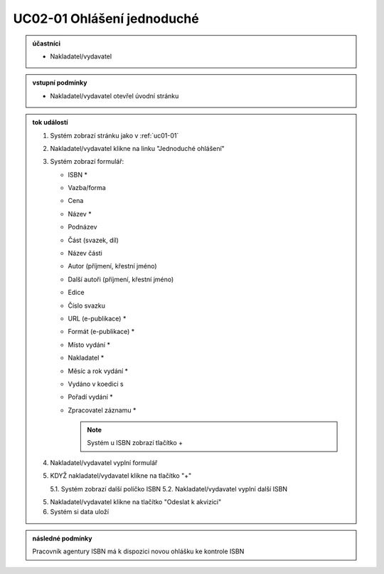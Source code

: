 .. _uc02-01:

UC02-01 Ohlášení jednoduché
~~~~~~~~~~~~~~~~~~~~~~~~~~~~~~

.. admonition:: účastníci

   - Nakladatel/vydavatel

.. admonition:: vstupní podmínky

   - Nakladatel/vydavatel otevřel úvodní stránku

.. admonition:: tok událostí

   1. Systém zobrazí stránku jako v :ref:`uc01-01`
   2. Nakladatel/vydavatel klikne na linku "Jednoduché ohlášení"
   3. Systém zobrazí formulář:
   
      - ISBN *
      - Vazba/forma 
      - Cena 
      - Název *
      - Podnázev 
      - Část (svazek, díl)
      - Název části
      - Autor (příjmení, křestní jméno)
      - Další autoři (příjmení, křestní jméno)
      - Edice
      - Číslo svazku
      - URL (e-publikace) *
      - Formát (e-publikace) *
      - Místo vydání *
      - Nakladatel *
      - Měsíc a rok vydání *
      - Vydáno v koedici s
      - Pořadí vydání *
      - Zpracovatel záznamu *

	.. note:: 

	   Systém u ISBN zobrazí tlačítko +
      
   4. Nakladatel/vydavatel vyplní formulář
   5. KDYŽ nakladatel/vydavatel klikne na tlačítko "+"
   
      5.1. Systém zobrazí další políčko ISBN
      5.2. Nakladatel/vydavatel vyplní další ISBN

   5. Nakladatel/vydavatel klikne na tlačítko "Odeslat k akvizici"
   6. Systém si data uloží

.. admonition:: následné podmínky

   Pracovník agentury ISBN má k dispozici novou ohlášku ke kontrole ISBN

.. raw:: html

	<div id="disqus_thread"></div>
	<script type="text/javascript">
        /* * * CONFIGURATION VARIABLES: EDIT BEFORE PASTING INTO YOUR WEBPAGE * * */
        var disqus_shortname = 'edeposit'; // required: replace example with your forum shortname

        /* * * DON'T EDIT BELOW THIS LINE * * */
        (function() {
            var dsq = document.createElement('script'); dsq.type = 'text/javascript'; dsq.async = true;
            dsq.src = '//' + disqus_shortname + '.disqus.com/embed.js';
            (document.getElementsByTagName('head')[0] || document.getElementsByTagName('body')[0]).appendChild(dsq);
        })();
	</script>
	<noscript>Please enable JavaScript to view the <a href="http://disqus.com/?ref_noscript">comments powered by Disqus.</a></noscript>
	<a href="http://disqus.com" class="dsq-brlink">comments powered by <span class="logo-disqus">Disqus</span></a>
    
